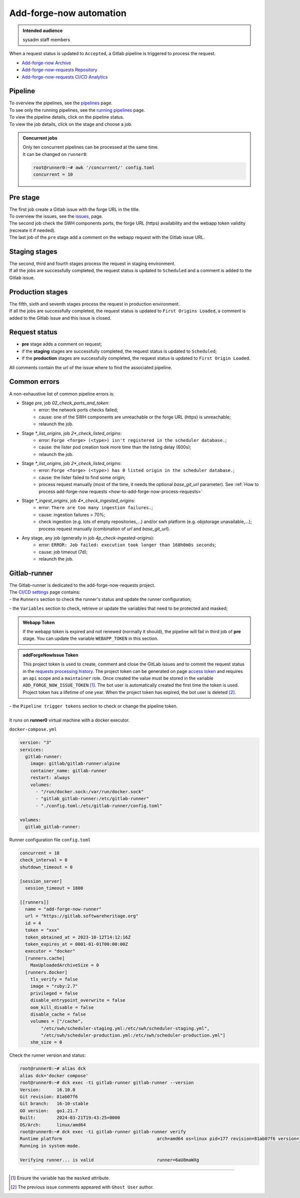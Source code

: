 .. _how-to-add-forge-now-pipeline:

Add-forge-now automation
========================

.. admonition:: Intended audience
   :class: important

   sysadm staff members

When a request status is updated to ``Accepted``, a Gitlab pipeline is triggered to process the request.

* `Add-forge-now Archive <https://archive.softwareheritage.org/admin/add-forge/requests/>`_
* `Add-forge-now-requests Repository <https://gitlab.softwareheritage.org/swh/infra/add-forge-now-requests>`_
* `Add-forge-now-requests CI/CD Analytics <https://gitlab.softwareheritage.org/swh/infra/add-forge-now-requests/-/pipelines/charts>`_

.. _add-forge-now-pipeline:

Pipeline
--------

| To overview the pipelines,
  see the `pipelines <https://gitlab.softwareheritage.org/swh/infra/add-forge-now-requests/-/pipelines>`_ page.
| To see only the running pipelines,
  see the `running pipelines <https://gitlab.softwareheritage.org/swh/infra/add-forge-now-requests/-/pipelines?page=1&scope=all&status=running>`_ page.
| To view the pipeline details, click on the pipeline status.
| To view the job details, click on the stage and choose a job.

.. admonition:: Concurrent jobs
   :class: note

   | Only ten concurrent pipelines can be processed at the same time.
   | It can be changed on ``runner0``:

   .. code-block:: console

    root@runner0:~# awk '/concurrent/' config.toml
    concurrent = 10

|afnr_pipeline|

.. |afnr_pipeline| image:: ../images/add-forge-now/AFNR_pipeline.png

.. _add-forge-now-pre-stage:

Pre stage
---------

| The first job create a Gitlab issue with the forge URL in the title.
| To overview the issues,
  see the `issues, <https://gitlab.softwareheritage.org/swh/infra/add-forge-now-requests/-/issues>`_ page.
| The second job check the SWH components ports,
  the forge URL (https) availability and the webapp token validity (recreate it if needed).
| The last job of the ``pre`` stage add a comment on the webapp request with the Gitlab issue URL.

|afnr_pipeline_pre_stage|

.. |afnr_pipeline_pre_stage| image:: ../images/add-forge-now/AFNR_pipeline_pre_stage.png

.. _add-forge-now-staging-stages:

Staging stages
--------------

| The second, third and fourth stages process the request in staging environment.
| If all the jobs are successfully completed, the request status is updated to ``Scheduled`` and
  a comment is added to the Gitlab issue.

|afnr_pipeline_staging_stages|

.. |afnr_pipeline_staging_stages| image:: ../images/add-forge-now/AFNR_pipeline_staging_stages.png

.. _add-forge-now-production-stages:

Production stages
-----------------

| The fifth, sixth and seventh stages process the request in production environment.
| If all the jobs are successfully completed, the request status is updated to ``First Origins Loaded``,
  a comment is added to the Gitlab issue and this issue is closed.

|pipeline_production_stages|

.. |pipeline_production_stages| image:: ../images/add-forge-now/AFNR_pipeline_production_stages.png

.. _add-forge-now-request-status:

Request status
--------------

* **pre** stage adds a comment on request;
* if the **staging** stages are successfully completed, the request status is updated to ``Scheduled``;
* if the **production** stages are successfully completed, the request status is updated to ``First Origin Loaded``.

|afnr_request_status|

.. |afnr_request_status| image:: ../images/add-forge-now/AFNR_request_status.png

All comments contain the url of the issue where to find the associated pipeline.

|afnr_request_comment|

.. |afnr_request_comment| image:: ../images/add-forge-now/AFNR_request_comment.png

.. _add-forge-now-common-pipeline-errors:

Common errors
-------------

|afnr_errors|

.. |afnr_errors| image:: ../images/add-forge-now/AFNR_errors.png

A non-exhaustive list of common pipeline errors is:

- Stage `pre`, job `02_check_ports_and_token`:
    - error: the network ports checks failed;
    - cause: one of the SWH components are unreachable or the forge URL (https) is unreachable;
    - relaunch the job.
- Stage `*_list_origins`, job `2*_check_listed_origins`:
    - error: ``Forge <forge> (<type>) isn't registered in the scheduler database.``;
    - cause: the lister pod creation took more time than the listing delay (600s);
    - relaunch the job.
- Stage `*_list_origins`, job `2*_check_listed_origins`:
    - error: ``Forge <forge> (<type>) has 0 listed origin in the scheduler database.``;
    - cause: the lister failed to find some origin;
    - process request manually (most of the time, it needs the optional `base_git_url` parameter).
      See :ref:`How to process add-forge-now requests <how-to-add-forge-now-process-requests>`
- Stage `*_ingest_origins`, job `4*_check_ingested_origins`:
    - error: ``There are too many ingestion failures.``;
    - cause: ingestion failures > 70%;
    - check ingestion (e.g. lots of empty repositories,...) and/or swh platform (e.g. objstorage unavailable,...);
      process request manually (combination of `url` and `base_git_url`).
- Any stage, any job (generally in job `4p_check-ingested-origins`):
    - error: ``ERROR: Job failed: execution took longer than 168h0m0s seconds``;
    - cause: job timeout (7d);
    - relaunch the job.

Gitlab-runner
-------------

| The Gitlab-runner is dedicated to the add-forge-now-requests project.
| The `CI/CD settings <https://gitlab.softwareheritage.org/swh/infra/add-forge-now-requests/-/settings/ci_cd>`_ page contains:
| - the ``Runners`` section to check the runner's status and update the runner configuration;

|afnr_gitlab-runner|

.. |afnr_gitlab-runner| image:: ../images/add-forge-now/AFNR_gitlab-runner.png
                        :scale: 50%

| - the ``Variables`` section to check, retrieve or update the variables that need to be protected and masked;

.. admonition:: Webapp Token
   :class: note

   If the webapp token is expired and not renewed (normally it should), the pipeline will fail in third job of **pre** stage.
   You can update the variable ``WEBAPP_TOKEN`` in this section.

.. admonition:: addForgeNowIssue Token
   :class: note

   This project token is used to create, comment and close the GitLab issues and to commit the request status in the
   `requests processing history <https://gitlab.softwareheritage.org/swh/infra/add-forge-now-requests#requests-processing-history>`_.
   The project token can be generated on page `access token <https://gitlab.softwareheritage.org/swh/infra/add-forge-now-requests/-/settings/access_tokens>`_
   and requires an ``api`` scope and a ``maintainer`` role. Once created the value must be stored in the variable ``ADD_FORGE_NOW_ISSUE_TOKEN`` [1]_.
   The bot user is automatically created the first time the token is used. Project token has a lifetime of one year.
   When the project token has expired, the bot user is deleted [2]_.

| - the ``Pipeline trigger tokens`` section to check or change the pipeline token.
|
| It runs on **runner0** virtual machine with a docker executor.

``docker-compose.yml``

.. code:: yaml

   version: "3"
   services:
     gitlab-runner:
       image: gitlab/gitlab-runner:alpine
       container_name: gitlab-runner
       restart: always
       volumes:
         - "/run/docker.sock:/var/run/docker.sock"
         - "gitlab_gitlab-runner:/etc/gitlab-runner"
         - "./config.toml:/etc/gitlab-runner/config.toml"

   volumes:
     gitlab_gitlab-runner:

Runner configuration file ``config.toml``

.. code:: yaml

   concurrent = 10
   check_interval = 0
   shutdown_timeout = 0

   [session_server]
     session_timeout = 1800

   [[runners]]
     name = "add-forge-now-runner"
     url = "https://gitlab.softwareheritage.org"
     id = 4
     token = "xxx"
     token_obtained_at = 2023-10-12T14:12:16Z
     token_expires_at = 0001-01-01T00:00:00Z
     executor = "docker"
     [runners.cache]
       MaxUploadedArchiveSize = 0
     [runners.docker]
       tls_verify = false
       image = "ruby:2.7"
       privileged = false
       disable_entrypoint_overwrite = false
       oom_kill_disable = false
       disable_cache = false
       volumes = ["/cache",
           "/etc/swh/scheduler-staging.yml:/etc/swh/scheduler-staging.yml",
           "/etc/swh/scheduler-production.yml:/etc/swh/scheduler-production.yml"]
       shm_size = 0

Check the runner version and status:

.. code:: bash

   root@runner0:~# alias dck
   alias dck='docker compose'
   root@runner0:~# dck exec -ti gitlab-runner gitlab-runner --version
   Version:      16.10.0
   Git revision: 81ab07f6
   Git branch:   16-10-stable
   GO version:   go1.21.7
   Built:        2024-03-21T19:43:25+0000
   OS/Arch:      linux/amd64
   root@runner0:~# dck exec -ti gitlab-runner gitlab-runner verify
   Runtime platform                                    arch=amd64 os=linux pid=177 revision=81ab07f6 version=16.10.0
   Running in system-mode.

   Verifying runner... is valid                        runner=6aU8maWXg

----

.. [1] Ensure the variable has the ``masked`` attribute.
.. [2] The previous issue comments appeared with ``Ghost User`` author.
